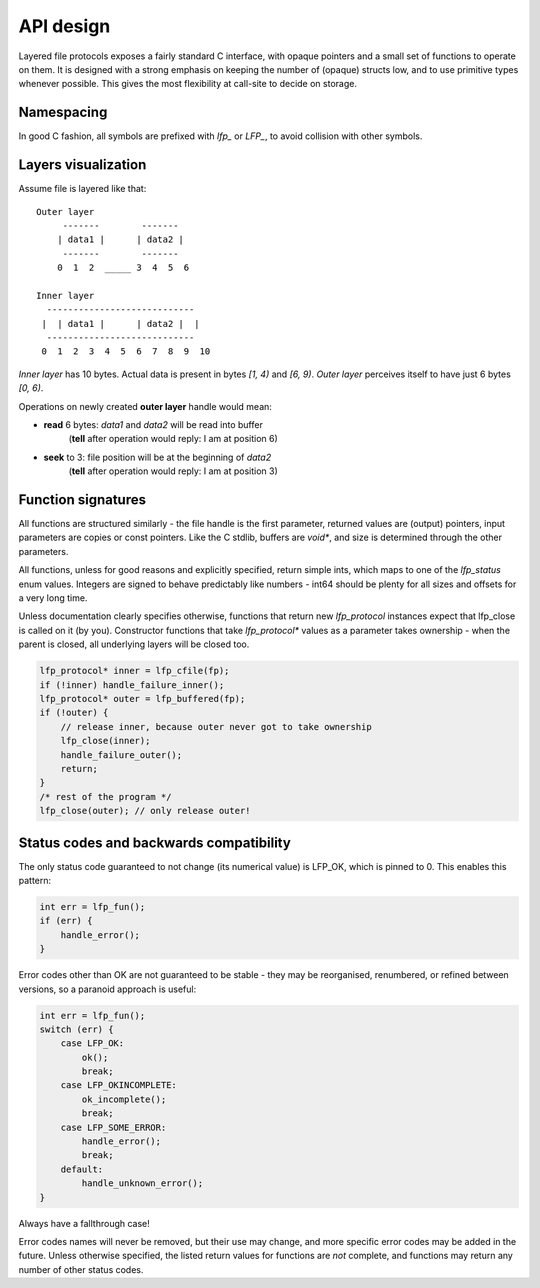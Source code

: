 API design
==========
Layered file protocols exposes a fairly standard C interface, with opaque
pointers and a small set of functions to operate on them. It is designed with a
strong emphasis on keeping the number of (opaque) structs low, and to use
primitive types whenever possible. This gives the most flexibility at call-site
to decide on storage.

Namespacing
-----------
In good C fashion, all symbols are prefixed with `lfp_` or `LFP_`, to avoid
collision with other symbols.

Layers visualization
--------------------
Assume file is layered like that:
::

    Outer layer
         -------        -------
        | data1 |      | data2 |
         -------        -------
        0  1  2  _____ 3  4  5  6

    Inner layer
      ----------------------------
     |  | data1 |      | data2 |  |
      ----------------------------
     0  1  2  3  4  5  6  7  8  9  10

*Inner layer* has 10 bytes. Actual data is present in bytes *[1, 4)* and 
*[6, 9)*. *Outer layer* perceives itself to have just 6 bytes *[0, 6)*.

Operations on newly created **outer layer** handle would mean:

- **read** 6 bytes: *data1* and *data2* will be read into buffer
    (**tell** after operation would reply: I am at position 6)
- **seek** to 3: file position will be at the beginning of *data2*
    (**tell** after operation would reply: I am at position 3)

Function signatures
-------------------
All functions are structured similarly - the file handle is the first
parameter, returned values are (output) pointers, input parameters are copies
or const pointers. Like the C stdlib, buffers are `void*`, and size is
determined through the other parameters.

All functions, unless for good reasons and explicitly specified, return
simple ints, which maps to one of the `lfp_status` enum values. Integers are
signed to behave predictably like numbers - int64 should be plenty for all
sizes and offsets for a very long time.

Unless documentation clearly specifies otherwise, functions that return new
`lfp_protocol` instances expect that lfp_close is called on it (by you).
Constructor functions that take `lfp_protocol*` values as a parameter takes
ownership - when the parent is closed, all underlying layers will be closed
too.

.. code:: cpp

    lfp_protocol* inner = lfp_cfile(fp);
    if (!inner) handle_failure_inner();
    lfp_protocol* outer = lfp_buffered(fp);
    if (!outer) {
        // release inner, because outer never got to take ownership
        lfp_close(inner);
        handle_failure_outer();
        return;
    }
    /* rest of the program */
    lfp_close(outer); // only release outer!

Status codes and backwards compatibility
----------------------------------------
The only status code guaranteed to not change (its numerical value) is
LFP_OK, which is pinned to 0. This enables this pattern:

.. code:: cpp

    int err = lfp_fun();
    if (err) {
        handle_error();
    }

Error codes other than OK are not guaranteed to be stable - they may be
reorganised, renumbered, or refined between versions, so a paranoid approach
is useful:

.. code:: cpp

    int err = lfp_fun();
    switch (err) {
        case LFP_OK:
            ok();
            break;
        case LFP_OKINCOMPLETE:
            ok_incomplete();
            break;
        case LFP_SOME_ERROR:
            handle_error();
            break;
        default:
            handle_unknown_error();
    }

Always have a fallthrough case!

Error codes names will never be removed, but their use may change, and more
specific error codes may be added in the future. Unless otherwise specified,
the listed return values for functions are *not* complete, and functions may
return any number of other status codes.
